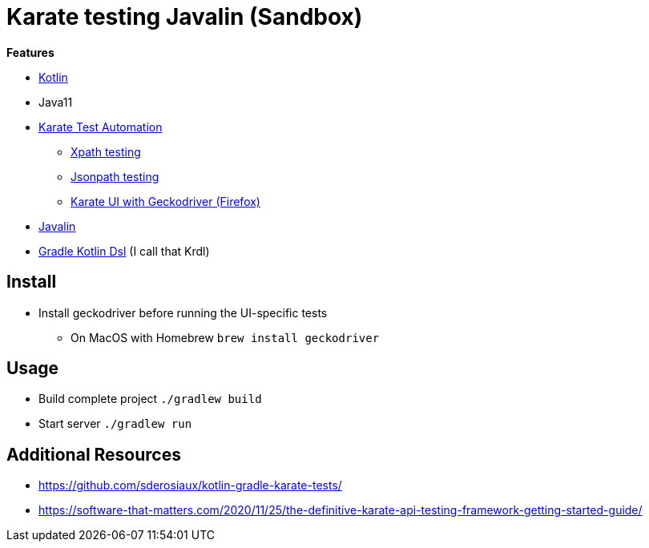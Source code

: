 = Karate testing Javalin (Sandbox)

*Features*

* link:https://kotlinlang.org/[Kotlin]
* Java11
* link:https://github.com/intuit/karate[Karate Test Automation]
** link:main/src/test/kotlin/de/richargh/sandbox/karate/javalin/home.feature[Xpath testing]
** link:main/src/test/kotlin/de/richargh/sandbox/karate/javalin/car.feature[Jsonpath testing]
** link:main/src/test/kotlin/de/richargh/sandbox/karate/javalin/kebab.feature[Karate UI with Geckodriver (Firefox)]
* link:https://javalin.io/[Javalin]
* link:https://docs.gradle.org/current/userguide/kotlin_dsl.html[Gradle Kotlin Dsl] (I call that Krdl)

== Install

* Install geckodriver before running the UI-specific tests
** On MacOS with Homebrew `brew install geckodriver`

== Usage

* Build complete project `./gradlew build`
* Start server `./gradlew run`

== Additional Resources

* https://github.com/sderosiaux/kotlin-gradle-karate-tests/
* https://software-that-matters.com/2020/11/25/the-definitive-karate-api-testing-framework-getting-started-guide/